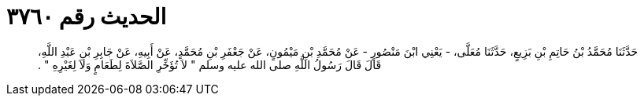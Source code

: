 
= الحديث رقم ٣٧٦٠

[quote.hadith]
حَدَّثَنَا مُحَمَّدُ بْنُ حَاتِمِ بْنِ بَزِيعٍ، حَدَّثَنَا مُعَلَّى، - يَعْنِي ابْنَ مَنْصُورٍ - عَنْ مُحَمَّدِ بْنِ مَيْمُونٍ، عَنْ جَعْفَرِ بْنِ مُحَمَّدٍ، عَنْ أَبِيهِ، عَنْ جَابِرِ بْنِ عَبْدِ اللَّهِ، قَالَ قَالَ رَسُولُ اللَّهِ صلى الله عليه وسلم ‏"‏ لاَ تُؤَخِّرِ الصَّلاَةَ لِطَعَامٍ وَلاَ لِغَيْرِهِ ‏"‏ ‏.‏